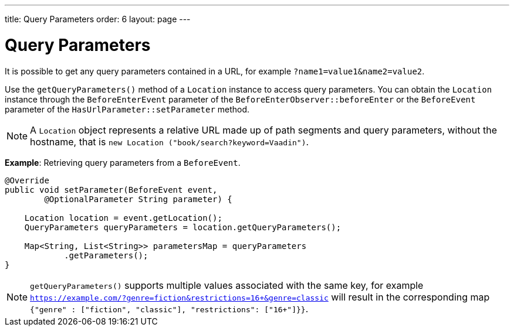 ---
title: Query Parameters
order: 6
layout: page
---

= Query Parameters

It is possible to get any query parameters contained in a URL, for example `?name1=value1&name2=value2`.

Use the `getQueryParameters()` method of a `Location` instance to access query parameters.
You can obtain the `Location` instance through the `BeforeEnterEvent` parameter of the `BeforeEnterObserver::beforeEnter` or the `BeforeEvent` parameter of the `HasUrlParameter::setParameter` method.

[NOTE]
A `Location` object represents a relative URL made up of path segments and query parameters, without the hostname, that is `new Location ("book/search?keyword=Vaadin")`.

*Example*: Retrieving query parameters from a `BeforeEvent`.

[source,java]
----
@Override
public void setParameter(BeforeEvent event,
        @OptionalParameter String parameter) {

    Location location = event.getLocation();
    QueryParameters queryParameters = location.getQueryParameters();

    Map<String, List<String>> parametersMap = queryParameters
            .getParameters();
}
----
[NOTE]
`getQueryParameters()` supports multiple values associated with the same key, for example `https://example.com/?genre=fiction&restrictions=16+&genre=classic` will result in the corresponding map `{"genre" : ["fiction", "classic"], "restrictions": ["16+"]}}`.
